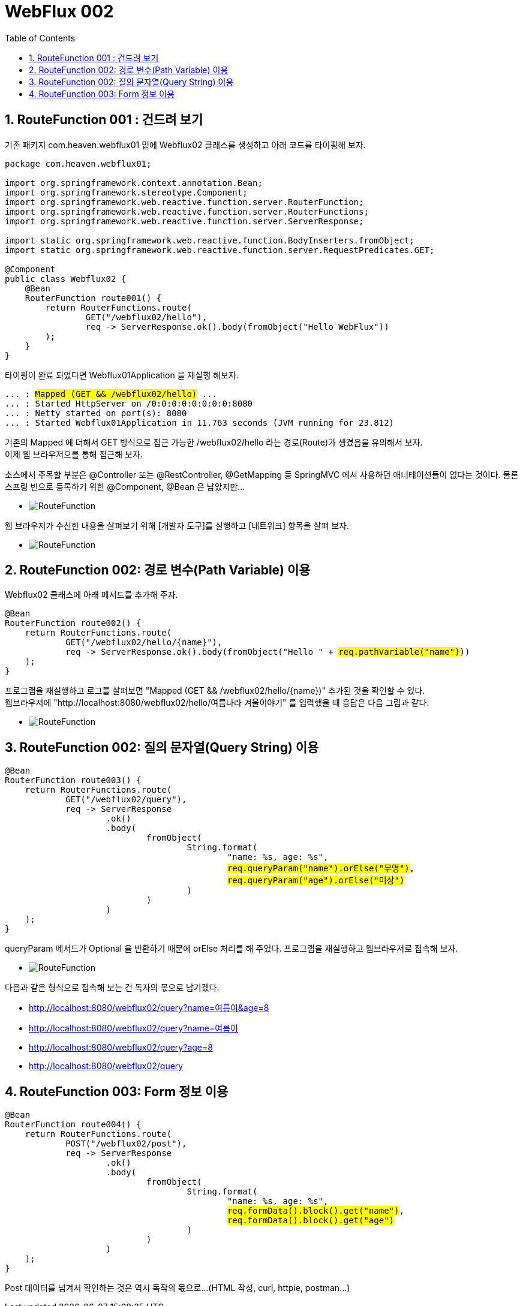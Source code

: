 :toc:
:numbered:

= WebFlux 002

== RouteFunction 001 : 건드려 보기

기존 패키지 com.heaven.webflux01 밑에 Webflux02 클래스를 생성하고 아래 코드를 타이핑해 보자.

[source.java]
[subs="quotes"]
----
package com.heaven.webflux01;

import org.springframework.context.annotation.Bean;
import org.springframework.stereotype.Component;
import org.springframework.web.reactive.function.server.RouterFunction;
import org.springframework.web.reactive.function.server.RouterFunctions;
import org.springframework.web.reactive.function.server.ServerResponse;

import static org.springframework.web.reactive.function.BodyInserters.fromObject;
import static org.springframework.web.reactive.function.server.RequestPredicates.GET;

@Component
public class Webflux02 {
    @Bean
    RouterFunction<ServerResponse> route001() {
        return RouterFunctions.route(
                GET("/webflux02/hello"),
                req -> ServerResponse.ok().body(fromObject("Hello WebFlux"))
        );
    }
}
----

타이핑이 완료 되었다면 Webflux01Application 을 재실행 해보자.

[source,log]
[subs="quotes"]
----
... : #Mapped (GET && /webflux02/hello)# ...
... : Started HttpServer on /0:0:0:0:0:0:0:0:8080
... : Netty started on port(s): 8080
... : Started Webflux01Application in 11.763 seconds (JVM running for 23.812)
----

기존의 Mapped 에 더해서 GET 방식으로 접근 가능한 /webflux02/hello 라는 경로(Route)가 생겼음을 유의해서 보자. +
이제 웹 브라우저으를 통해 접근해 보자.

소스에서 주목할 부분은 @Controller 또는 @RestController, @GetMapping 등 SpringMVC 에서 사용하던 애너테이션들이 없다는 것이다. 물론 스프링 빈으로 등록하기 위한 @Component, @Bean 은 남았지만...

** image:images/lesson002/001.PNG[RouteFunction]

웹 브라우저가 수신한 내용을 살펴보기 위해 [개발자 도구]를 실행하고 [네트워크] 항목을 살펴 보자.

** image:images/lesson002/002.PNG[RouteFunction]

== RouteFunction 002: 경로 변수(Path Variable) 이용

Webflux02 클래스에 아래 메서드를 추가해 주자.

[source,java]
[subs="quotes"]
----
@Bean
RouterFunction<ServerResponse> route002() {
    return RouterFunctions.route(
            GET("/webflux02/hello/{name}"),
            req -> ServerResponse.ok().body(fromObject("Hello " + #req.pathVariable("name")#))
    );
}
----

프로그램을 재실행하고 로그를 살펴보면 "Mapped (GET && /webflux02/hello/{name})" 추가된 것을 확인할 수 있다. +
웹브라우저에 "http://localhost:8080/webflux02/hello/여름나라 겨울이야기" 를 입력했을 때 응답은 다음 그림과 같다.

** image:images/lesson002/002.PNG[RouteFunction]

== RouteFunction 002: 질의 문자열(Query String) 이용

[sourc,java]
[subs="quotes"]
----
@Bean
RouterFunction<ServerResponse> route003() {
    return RouterFunctions.route(
            GET("/webflux02/query"),
            req -> ServerResponse
                    .ok()
                    .body(
                            fromObject(
                                    String.format(
                                            "name: %s, age: %s",
                                            #req.queryParam("name").orElse("무명")#,
                                            #req.queryParam("age").orElse("미상")#
                                    )
                            )
                    )
    );
}
----

queryParam 메서드가 Optional 을 반환하기 때문에 orElse 처리를 해 주었다.
프로그램을 재실행하고 웹브라우저로 접속해 보자.

** image:images/lesson002/003.PNG[RouteFunction]

다음과 같은 형식으로 접속해 보는 건 독자의 몫으로 남기겠다.

* http://localhost:8080/webflux02/query?name=여름이&age=8
* http://localhost:8080/webflux02/query?name=여름이
* http://localhost:8080/webflux02/query?age=8
* http://localhost:8080/webflux02/query

== RouteFunction 003: Form 정보 이용

[source,java]
[subs="quotes"]
----
@Bean
RouterFunction<ServerResponse> route004() {
    return RouterFunctions.route(
            POST("/webflux02/post"),
            req -> ServerResponse
                    .ok()
                    .body(
                            fromObject(
                                    String.format(
                                            "name: %s, age: %s",
                                            #req.formData().block().get("name")#,
                                            #req.formData().block().get("age")#
                                    )
                            )
                    )
    );
}
----

Post 데이터를 넘겨서 확인하는 것은 역시 독작의 몫으로...
(HTML 작성, curl, httpie, postman...)


